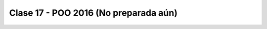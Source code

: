 .. -*- coding: utf-8 -*-

.. _rcs_subversion:

Clase 17 - POO 2016 (No preparada aún)
===================


